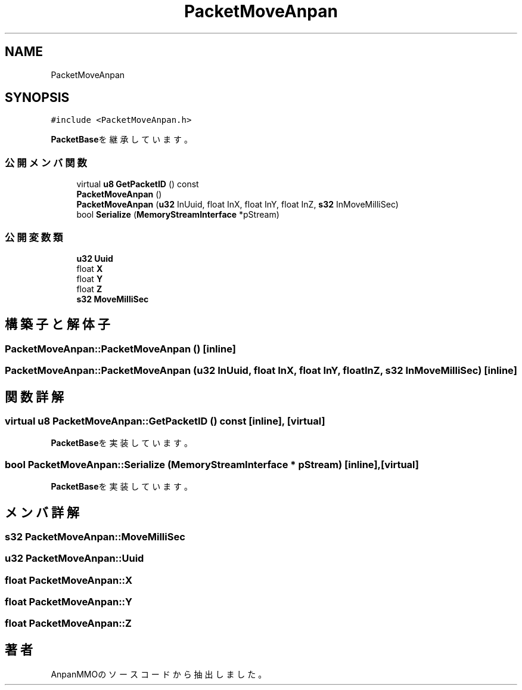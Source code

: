 .TH "PacketMoveAnpan" 3 "2018年12月21日(金)" "AnpanMMO" \" -*- nroff -*-
.ad l
.nh
.SH NAME
PacketMoveAnpan
.SH SYNOPSIS
.br
.PP
.PP
\fC#include <PacketMoveAnpan\&.h>\fP
.PP
\fBPacketBase\fPを継承しています。
.SS "公開メンバ関数"

.in +1c
.ti -1c
.RI "virtual \fBu8\fP \fBGetPacketID\fP () const"
.br
.ti -1c
.RI "\fBPacketMoveAnpan\fP ()"
.br
.ti -1c
.RI "\fBPacketMoveAnpan\fP (\fBu32\fP InUuid, float InX, float InY, float InZ, \fBs32\fP InMoveMilliSec)"
.br
.ti -1c
.RI "bool \fBSerialize\fP (\fBMemoryStreamInterface\fP *pStream)"
.br
.in -1c
.SS "公開変数類"

.in +1c
.ti -1c
.RI "\fBu32\fP \fBUuid\fP"
.br
.ti -1c
.RI "float \fBX\fP"
.br
.ti -1c
.RI "float \fBY\fP"
.br
.ti -1c
.RI "float \fBZ\fP"
.br
.ti -1c
.RI "\fBs32\fP \fBMoveMilliSec\fP"
.br
.in -1c
.SH "構築子と解体子"
.PP 
.SS "PacketMoveAnpan::PacketMoveAnpan ()\fC [inline]\fP"

.SS "PacketMoveAnpan::PacketMoveAnpan (\fBu32\fP InUuid, float InX, float InY, float InZ, \fBs32\fP InMoveMilliSec)\fC [inline]\fP"

.SH "関数詳解"
.PP 
.SS "virtual \fBu8\fP PacketMoveAnpan::GetPacketID () const\fC [inline]\fP, \fC [virtual]\fP"

.PP
\fBPacketBase\fPを実装しています。
.SS "bool PacketMoveAnpan::Serialize (\fBMemoryStreamInterface\fP * pStream)\fC [inline]\fP, \fC [virtual]\fP"

.PP
\fBPacketBase\fPを実装しています。
.SH "メンバ詳解"
.PP 
.SS "\fBs32\fP PacketMoveAnpan::MoveMilliSec"

.SS "\fBu32\fP PacketMoveAnpan::Uuid"

.SS "float PacketMoveAnpan::X"

.SS "float PacketMoveAnpan::Y"

.SS "float PacketMoveAnpan::Z"


.SH "著者"
.PP 
 AnpanMMOのソースコードから抽出しました。
